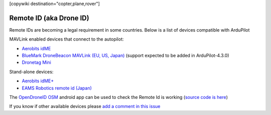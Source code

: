 .. _common-remoteid:

[copywiki destination="copter,plane,rover"]

========================
Remote ID (aka Drone ID)
========================

.. image:: ../../../images/remoteid-title.png
    :target: http://www.eams-robo.co.jp/remoteid.html
    :width: 400px

Remote IDs are becoming a legal requirement in some countries.  Below is a list of devices compatible with ArduPilot

MAVLink enabled devices that connect to the autopilot:

- `Aerobits idME <https://www.aerobits.pl/product/idme/>`__
- `BlueMark DroneBeacon MAVLink (EU, US, Japan) <https://dronescout.co/dronebeacon-mavlink-remote-id-transponder/>`__ (support expected to be added in ArduPilot-4.3.0)
- `Dronetag Mini <https://dronetag.cz/en/products/mini/>`__

Stand-alone devices:

- `Aerobits idME+ <https://www.aerobits.pl/product/idme-remoteid/>`__
- `EAMS Robotics remote id (Japan) <http://www.eams-robo.co.jp/remoteid.html>`__

The `OpenDroneID OSM <https://play.google.com/store/apps/details?id=org.opendroneid.android_osm>`__ android app can be used to check the Remote Id is working (`source code is here <https://github.com/opendroneid/receiver-android>`__)

If you know if other available devices please `add a comment in this issue <https://github.com/ArduPilot/ardupilot_wiki/issues/4414>`__
